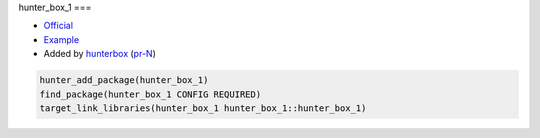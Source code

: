 .. spelling::

    hunter_box_1

.. index:: unsorted ; hunter_box_1

.. _pkg.hunter_box_1:

hunter_box_1
===

-  `Official <https://github.com/hunterbox/hunter_box_1>`__
-  `Example <https://github.com/ruslo/hunter/blob/master/examples/hunter_box_1/CMakeLists.txt>`__
-  Added by `hunterbox <https://github.com/hunterbox>`__ (`pr-N <https://github.com/ruslo/hunter/pull/N>`__)

.. code-block:: cmake

    hunter_add_package(hunter_box_1)
    find_package(hunter_box_1 CONFIG REQUIRED)
    target_link_libraries(hunter_box_1 hunter_box_1::hunter_box_1)
